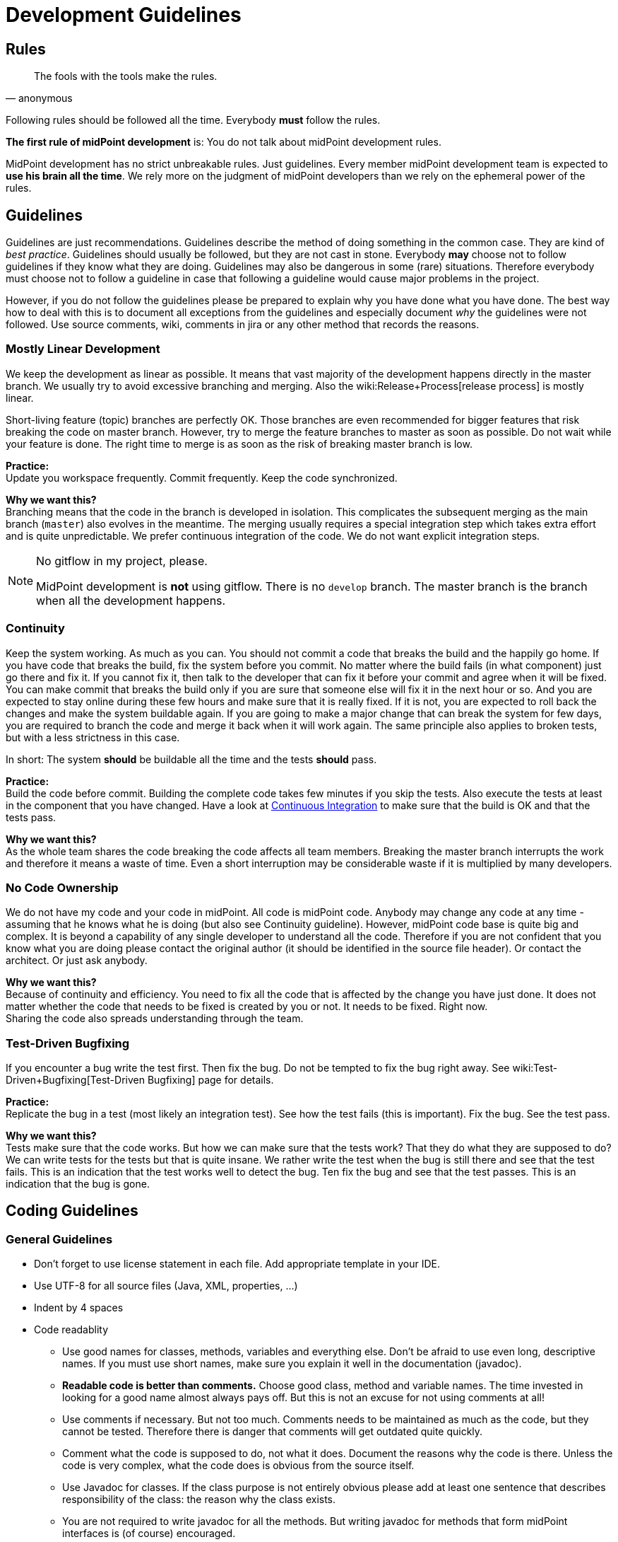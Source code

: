 = Development Guidelines
:page-nav-title: Guidelines
:page-wiki-name: Development Guidelines
:page-wiki-id: 655459
:page-wiki-metadata-create-user: semancik
:page-wiki-metadata-create-date: 2011-04-29T13:51:09.946+02:00
:page-wiki-metadata-modify-user: semancik
:page-wiki-metadata-modify-date: 2019-11-08T14:25:24.784+01:00
:page-toc: top
:page-upkeep-status: yellow

== Rules

[quote,anonymous]
____
The fools with the tools make the rules.
____

Following rules should be followed all the time.
Everybody *must* follow the rules.

*The first rule of midPoint development* is: You do not talk about midPoint development rules.

MidPoint development has no strict unbreakable rules.
Just guidelines.
Every member midPoint development team is expected to *use his brain all the time*. We rely more on the judgment of midPoint developers than we rely on the ephemeral power of the rules.


== Guidelines

Guidelines are just recommendations.
Guidelines describe the method of doing something in the common case.
They are kind of _best practice_. Guidelines should usually be followed, but they are not cast in stone.
Everybody *may* choose not to follow guidelines if they know what they are doing.
Guidelines may also be dangerous in some (rare) situations.
Therefore everybody must choose not to follow a guideline in case that following a guideline would cause major problems in the project.

However, if you do not follow the guidelines please be prepared to explain why you have done what you have done.
The best way how to deal with this is to document all exceptions from the guidelines and especially document _why_ the guidelines were not followed.
Use source comments, wiki, comments in jira or any other method that records the reasons.


=== Mostly Linear Development

We keep the development as linear as possible.
It means that vast majority of the development happens directly in the master branch.
We usually try to avoid excessive branching and merging.
Also the wiki:Release+Process[release process] is mostly linear.

Short-living feature (topic) branches are perfectly OK.
Those branches are even recommended for bigger features that risk breaking the code on master branch.
However, try to merge the feature branches to master as soon as possible.
Do not wait while your feature is done.
The right time to merge is as soon as the risk of breaking master branch is low.

*Practice:* +
Update you workspace frequently.
Commit frequently.
Keep the code synchronized.

*Why we want this?* +
Branching means that the code in the branch is developed in isolation.
This complicates the subsequent merging as the main branch (`master`) also evolves in the meantime.
The merging usually requires a special integration step which takes extra effort and is quite unpredictable.
We prefer continuous integration of the code.
We do not want explicit integration steps.

[NOTE]
.No gitflow in my project, please.
====
MidPoint development is *not* using gitflow.
There is no `develop` branch.
The master branch is the branch when all the development happens.

====


=== Continuity

Keep the system working.
As much as you can.
You should not commit a code that breaks the build and the happily go home.
If you have code that breaks the build, fix the system before you commit.
No matter where the build fails (in what component) just go there and fix it.
If you cannot fix it, then talk to the developer that can fix it before your commit and agree when it will be fixed.
You can make commit that breaks the build only if you are sure that someone else will fix it in the next hour or so.
And you are expected to stay online during these few hours and make sure that it is really fixed.
If it is not, you are expected to roll back the changes and make the system buildable again.
If you are going to make a major change that can break the system for few days, you are required to branch the code and merge it back when it will work again.
The same principle also applies to broken tests, but with a less strictness in this case.

In short: The system *should* be buildable all the time and the tests *should* pass.

*Practice:* +
Build the code before commit.
Building the complete code takes few minutes if you skip the tests.
Also execute the tests at least in the component that you have changed.
Have a look at xref:/midpoint/devel/continuous-integration/[Continuous Integration] to make sure that the build is OK and that the tests pass.

*Why we want this?* +
As the whole team shares the code breaking the code affects all team members.
Breaking the master branch interrupts the work and therefore it means a waste of time.
Even a short interruption may be considerable waste if it is multiplied by many developers.


=== No Code Ownership

We do not have my code and your code in midPoint.
All code is midPoint code.
Anybody may change any code at any time - assuming that he knows what he is doing (but also see Continuity guideline).
However, midPoint code base is quite big and complex.
It is beyond a capability of any single developer to understand all the code.
Therefore if you are not confident that you know what you are doing please contact the original author (it should be identified in the source file header).
Or contact the architect.
Or just ask anybody.

*Why we want this?* +
Because of continuity and efficiency.
You need to fix all the code that is affected by the change you have just done.
It does not matter whether the code that needs to be fixed is created by you or not.
It needs to be fixed.
Right now. +
Sharing the code also spreads understanding through the team.


=== Test-Driven Bugfixing

If you encounter a bug write the test first.
Then fix the bug.
Do not be tempted to fix the bug right away.
See wiki:Test-Driven+Bugfixing[Test-Driven Bugfixing] page for details.

*Practice:* +
Replicate the bug in a test (most likely an integration test).
See how the test fails (this is important).
Fix the bug.
See the test pass.

*Why we want this?* +
Tests make sure that the code works.
But how we can make sure that the tests work? That they do what they are supposed to do? We can write tests for the tests but that is quite insane.
We rather write the test when the bug is still there and see that the test fails.
This is an indication that the test works well to detect the bug.
Ten fix the bug and see that the test passes.
This is an indication that the bug is gone.


== Coding Guidelines


=== General Guidelines

* Don't forget to use license statement in each file.
Add appropriate template in your IDE.

* Use UTF-8 for all source files (Java, XML, properties, ...)

* Indent by 4 spaces

* Code readablity

** Use good names for classes, methods, variables and everything else.
Don't be afraid to use even long, descriptive names.
If you must use short names, make sure you explain it well in the documentation (javadoc).

** *Readable code is better than comments.* Choose good class, method and variable names.
The time invested in looking for a good name almost always pays off.
But this is not an excuse for not using comments at all!

** Use comments if necessary.
But not too much.
Comments needs to be maintained as much as the code, but they cannot be tested.
Therefore there is danger that comments will get outdated quite quickly.

** Comment what the code is supposed to do, not what it does.
Document the reasons why the code is there.
Unless the code is very complex, what the code does is obvious from the source itself.

** Use Javadoc for classes.
If the class purpose is not entirely obvious please add at least one sentence that describes responsibility of the class: the reason why the class exists.

** You are not required to write javadoc for all the methods.
But writing javadoc for methods that form midPoint interfaces is (of course) encouraged.

** If you document an interface, document *all* exceptions in javadoc `@throws` section - _especially_ runtime exceptions.

** *Delete* any comments that are not up to date.
Just delete them.
Lying comments are worse than no comments.



* If you make a substantial change to a source file, add yourself to the `@author` section.
So others will know who they should ask if they run into problems reading your code.

* Do not use public fields (except for constants).
Use getter/setter methods.

* Do not forget about appropriate wiki:Logging[logging]. Logging is important.
Do *not* use stdout or stderr.
Just don't. Use logging instead.
If anyone will see any use of stdout or stderr he will delete that immediately.

* *Delete all commented-out code* that is obviously older that a couple of days.
Simply delete it.
No mercy.
Do not ask anyone.
We do not want commented-out code.
If you want to comment-out code and you have a good reason to do so then document your reasons in the comments.
Otherwise your code will disappear.

* Do not use code reformat function on the whole file.
Formatters often break a lot of things and make code unreadable.
Do not use code formatters without thinking.
It would be best not to use reformat at all.
Set proper code template and let the IDE do its work.
Re-indent the code manually if needed, or use formatter only on a small piece of code that you can easily check for readability problems.


=== Error Handling

Avoid using `throws Exception`, `catch (Throwable t)` and similar rough constructs.
Use the most specific subclass for thrown exceptions.
If you catch exception, either react to it or re-throw it.
Avoid using `catch (FooException e) { // do nothing }}` as much as you can.


=== No More Hacking!

MidPoint is no longer a young product.
During the years midPoint matured and now it is reasonably stable system.
However, we will not pretend that everything in midPoint is perfect and that we do not have any technological debt.
As all practical systems there are things in midPoint that really need improvement.
As midPoint has matured the developers also need to behave responsibly.
Therefore this is the plan:

* Do not make the situation worse.
No more hacking and workarounds and no more let's just try this .... If you implement something try to do it properly:

** Do not copypaste the code.
Create an utility method and place the common method there.
Or think about the inheritance or composition.
Maybe the need for copypaste suggests that your class structure is wrong?

** Try to reuse existing code.
There are many classes with utility methods.
Try to reuse code that is already present there.
Or improve the code, make it more generic, more reusable.
And then use it.

** Choose good names for classes, method and especially variables.
E.g. IModelObjectWrapperUserType is not `user`,  but `userWrapperModel`. It makes things much easier to read especially in very confusing code working with models and wrappers in the GUI.

** Use proper generics.
It is always `IModelString`, not just `IModel`. Never use raw types and do not use java annotations to simply turn off the warnings (unless you are fighting the Java type system and there is really no reasonable way around that).

** Clean up your code.
If you are finished with a feature take few minutes to look over your new code.
Have the classes, methods and variables good names? Are there any warnings in the code? Have you left any commented-out code? If you spend few days working on the feature spending one more hour to clean up your code will not do any harm.
And it will make the life easier for everybody.



* Continuously clean up the code:

** If you see any code or structure that is obviously bad do *not* ignore it.
This includes duplicated code, code that is obviously outdated, very convoluted or unreadable code, etc.
Always do something about it.
If it takes hour or two to fix it then do it immediately.
Right now.
If it takes longer then create an issue in JIRA (and put the JIRA issue ID in the comment in the code so it will not get duplicated).
But whatever happens do not ignore bad code.

** When you see invocation of a *deprecated method* try to remove it.
Anytime.
All the time.
Even if you are just working on something else and you see that some method is deprecated then fix the invocation immediately.

** Eliminate the warnings.
Warning are ugly pests.
It is easy to eliminate most warnings.
Just add `serialVersionUID` to an anonymous class, add proper generic type, etc.
Always when you open any class and you see a warning try to eliminate it.
It is usually perfectly safe.

** Always rename variables and private methods if they have wrong names.
This is very quick and very safe refactoring.
There is absolutely no excuse for not doing this.



* *When in doubt, ask!* Do not be afraid to ask any question.
We are well aware that the our documentation is not perfect and our code is not always readable.
So go ahead and ask! Anything.
Anytime.


== Code Structure Guidelines


=== Components

Components are midPoint building blocks.
The bricks that we use to construct the system.
Components are meant to be well encapsulated.
Components hide most of the details inside and expose the functionality using well-defined interfaces.
Component internal structures and methods should never be accessed directly from other components (regardless of whether these are marked as `public`) - except for components explicitly designed to be shared libraries.
See also Interfaces section below.

Each component has at least one primary *maintainer* in midPoint core team.
Maintainer is not _owner_ of the code.
We do not follow a concept of code ownership.
Maintainer just coordinates the development of the component.
Maintainer should make sure that the all the component development efforts make sense, that the changes made by two developers do not conflict and that the component will be stable.
The maintainer is not expected to do all the work by himself.
Others are *not* prohibited to touch the component code.
Quite the contrary.
Everybody is more than welcome to fix bugs and make reasonable improvements anywhere in the system.
However, if someone is doing a major change in the component, he should talk to the maintainer *before* doing that change - to make sure that the change will not clash with other activities, will not endanger deadlines and will not ruin a long-term plan for component development.

It is not possible for one person to understand all the details in the entire system.
Therefore we need to split the knowledge a bit.
The maintainer should understand *exactly* how the component works.
He is expected to understand all the details, to be able to explain every line of source code in the component (or know where to look for an answer).
Other team members will ask question in case they do not understand something about the component.

Each component should have a *short name*, e.g. `foo`. This name should be unique in the whole project.
The name should be consistently used to identify the component.
Especially:

* *Component directories* should use the component short name as prefix and should be placed inside appropriate subsystem directory.
E.g. `model/foo`-api, model/foo-impl.

* *Java package* name should contain the component name and appropriate subsystem name (if applicable).
E.g. `com.evolveum.midpoint.model.foo`.

* *Artifact names* produced by the component build (JARs, WARs, XML files) should contain component name.

Motivation: We want to recognize components at the first sight.
We want to immediately see what component is causing a problem in exception stack traces.
We want to be able to easily find out what components are in a service assembly by just looking at the file names.
We want to navigate the source tree easily.

Each component should have a *wiki page* describing *design* of the component.
The wiki page should describe ideas and motivations, contain diagrams and figures.
The goal of the wiki page is to explain _why_ the component is created like this (motivation) and provide a basic overview of _how_ it works.
The wiki page should be used as an entry point for people new to midPoint and also as a way how to communicate component design to others in midPoint team.
The wiki pages should *not* dive too much into the details how the actual source code works.
Use comments in the source code to describe that.
The page should be short enough to maintain it efficiently.
Outdated design page is misleading and it is often worse than no design page at all.
Please keep the design page up to date.

The component should also be listed on wiki:Source+Code+Structure[Source Code Structure] wiki page.


=== Interfaces

Keep in mind that interfaces define the contract.
Interfaces are much more than just a code.
In short, all interfaces should have good description of all operations and data structures.
Use `annotation` elements in WSDL and XSD and javadoc in Java.
Use them a lot.

Full recommendation regarding interface definition can be found here: link:https://dracones.ideosystem.com/work/papers/2010-semancik-interface-definition.pdf[https://dracones.ideosystem.com/work/papers/2010-semancik-interface-definition.pdf]

If the interface is meant to be public it should be listed in wiki:Interfaces[Interfaces] page.


== Dependency Guidelines

Keep number of dependencies reasonable.
Do not add new dependency just because you need one simple function that you can easily create and maintain yourself.

Be careful about dependency versioning.
If we use a dependency, we use single version of that dependency in all midPoint components.
As our dependencies can have dependencies of their own, this may be quite tricky (a.k.a dependency hell).
We are using dependency convergence plugin to check for some bad situations.
But this plugin is not almighty.
Therefore be careful.

If you add any new dependency, *always notify midPoint architects*. The dependency need to be checked for licensing compatibility.
Also, NOTICE file may need to be updated.
We also want to limit dependency creep.
This is very important.

As a rule of the thumb, is it always a good idea to *discuss all dependency changes with midPoint architects*.


== See Also

* wiki:Development+Process[Development Process]

* wiki:Source+Code+Structure[Source Code Structure]

* wiki:Java+Design+and+Coding[Java Design and Coding]

* wiki:Development+Participation[Development Participation]
